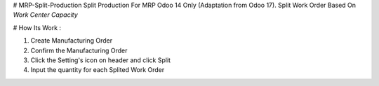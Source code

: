# MRP-Split-Production
Split Production For MRP Odoo 14 Only (Adaptation from Odoo 17). Split Work Order Based On `Work Center Capacity`

# How Its Work :

1. Create Manufacturing Order
2. Confirm the Manufacturing Order
3. Click the Setting's icon on header and click Split
4. Input the quantity for each Splited Work Order


